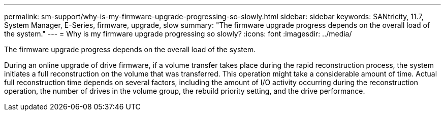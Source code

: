 ---
permalink: sm-support/why-is-my-firmware-upgrade-progressing-so-slowly.html
sidebar: sidebar
keywords: SANtricity, 11.7, System Manager, E-Series, firmware, upgrade, slow
summary: "The firmware upgrade progress depends on the overall load of the system."
---
= Why is my firmware upgrade progressing so slowly?
:icons: font
:imagesdir: ../media/

[.lead]
The firmware upgrade progress depends on the overall load of the system.

During an online upgrade of drive firmware, if a volume transfer takes place during the rapid reconstruction process, the system initiates a full reconstruction on the volume that was transferred. This operation might take a considerable amount of time. Actual full reconstruction time depends on several factors, including the amount of I/O activity occurring during the reconstruction operation, the number of drives in the volume group, the rebuild priority setting, and the drive performance.
